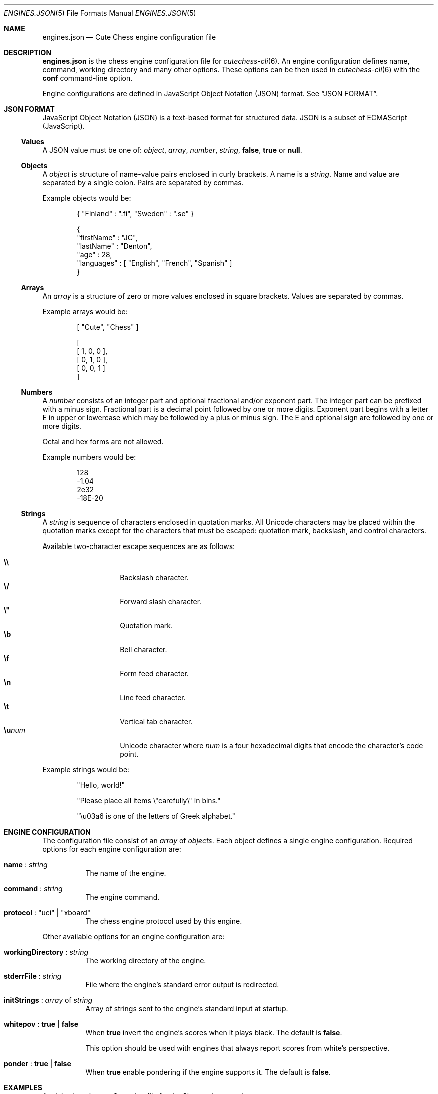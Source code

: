 .Dd October 27, 2015
.Dt ENGINES.JSON 5
.Os
.Sh NAME
.Nm engines.json
.Nd Cute Chess engine configuration file
.Sh DESCRIPTION
.Nm
is the chess engine configuration file for
.Xr cutechess-cli 6 .
An engine configuration defines name, command, working directory and
many other options.
These options can be then used in
.Xr cutechess-cli 6
with the
.Cm conf
command-line option.
.Pp
Engine configurations are defined in JavaScript Object Notation (JSON) format.
See
.Sx JSON FORMAT .
.Sh JSON FORMAT
JavaScript Object Notation (JSON) is a text-based format for structured data.
JSON is a subset of ECMAScript (JavaScript).
.Ss Values
A JSON value must be one of:
.Ar object ,
.Ar array ,
.Ar number ,
.Ar string ,
.Cm false ,
.Cm true
or
.Cm null .
.Ss Objects
A
.Ar object
is structure of name-value pairs enclosed in curly brackets.
A name is a
.Ar string .
Name and value are separated by a single colon.
Pairs are separated by commas.
.Pp
Example objects would be:
.Bd -literal -offset indent
{ "Finland" : ".fi", "Sweden" : ".se" }

{
  "firstName" : "JC",
  "lastName"  : "Denton",
  "age"       : 28,
  "languages" : [ "English", "French", "Spanish" ]
}
.Ed
.Ss Arrays
An
.Ar array
is a structure of zero or more values enclosed in square brackets.
Values are separated by commas.
.Pp
Example arrays would be:
.Bd -literal -offset indent
[ "Cute", "Chess" ]

[
  [ 1, 0, 0 ],
  [ 0, 1, 0 ],
  [ 0, 0, 1 ]
]
.Ed
.Ss Numbers
A
.Ar number
consists of an integer part and optional fractional and/or exponent part.
The integer part can be prefixed with a minus sign.
Fractional part is a decimal point followed by one or more digits.
Exponent part begins with a letter E in upper or lowercase which may be
followed by a plus or minus sign.
The E and optional sign are followed by one or more digits.
.Pp
Octal and hex forms are not allowed.
.Pp
Example numbers would be:
.Bd -literal -offset indent
128
-1.04
2e32
-18E-20
.Ed
.Ss Strings
A
.Ar string
is sequence of characters enclosed in quotation marks.
All Unicode characters may be placed within the quotation marks except
for the characters that must be escaped: quotation mark, backslash, and
control characters.
.Pp
Available two-character escape sequences are as follows:
.Pp
.Bl -tag -width Ds -offset indent -compact
.It Cm \e\e
Backslash character.
.It Cm \e/
Forward slash character.
.It Cm \e\(dq
Quotation mark.
.It Cm \eb
Bell character.
.It Cm \ef
Form feed character.
.It Cm \en
Line feed character.
.It Cm \et
Vertical tab character.
.It Cm \eu Ns Ar num
Unicode character where
.Ar num
is a four hexadecimal digits that encode the character's code point.
.El
.Pp
Example strings would be:
.Bd -literal -offset indent
"Hello, world!"

"Please place all items \e"carefully\e" in bins."

"\eu03a6 is one of the letters of Greek alphabet."
.Ed
.Sh ENGINE CONFIGURATION
The configuration file consist of an
.Ar array
of
.Ar objects .
Each object defines a single engine configuration.
Required options for each engine configuration are:
.Bl -tag -width Ds
.It Ic name No : Ar string
The name of the engine.
.It Ic command No : Ar string
The engine command.
.It Ic protocol No : \(dquci\(dq | \(dqxboard\(dq
The chess engine protocol used by this engine.
.El
.Pp
Other available options for an engine configuration are:
.Bl -tag -width Ds
.It Ic workingDirectory No : Ar string
The working directory of the engine.
.It Ic stderrFile No : Ar string
File where the engine's standard error output is redirected.
.It Ic initStrings No : Ar array No of Ar string
Array of strings sent to the engine's standard input at startup.
.It Ic whitepov No : Cm true | Cm false
When
.Cm true
invert the engine's scores when it plays black.
The default is
.Cm false .
.Pp
This option should be used with engines that always report scores from
white's perspective.
.It Ic ponder No : Cm true | Cm false
When
.Cm true
enable pondering if the engine supports it.
The default is
.Cm false .
.El
.Sh EXAMPLES
A minimal engine configuration file for the Sloppy chess engine:
.Bd -literal -offset indent
[
  {
    "name": "Sloppy",
    "command": "sloppy",
    "protocol": "xboard"
  }
]
.Ed
.Pp
Using the above engine configuration file with the
.Cm conf
command-line option:
.Pp
.Dl $ cutechess-cli \-engine conf=Sloppy -engine conf=Sloppy -each tc=40/60 -rounds 10
.Sh SEE ALSO
.Xr cutechess-cli 6
.Rs
.%R RFC 4627
.%T "The application/json Media Type for JavaScript Object Notation (JSON)"
.%D July 2006
.Re
